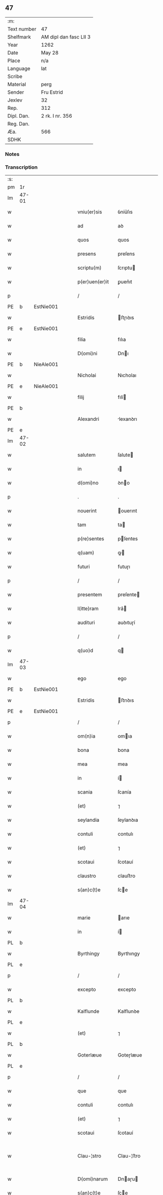 ** 47
| :m:         |                        |
| Text number | 47                     |
| Shelfmark   | AM dipl dan fasc LII 3 |
| Year        | 1262                   |
| Date        | May 28                 |
| Place       | n/a                    |
| Language    | lat                    |
| Scribe      |                        |
| Material    | perg                   |
| Sender      | Fru Estrid             |
| Jexlev      | 32                     |
| Rep.        | 312                    |
| Dipl. Dan.  | 2 rk. I nr. 356        |
| Reg. Dan.   |                        |
| Æa.         | 566                    |
| SDHK        |                        |

*** Notes


*** Transcription
| :s: |       |   |   |   |   |                 |                 |   |   |   |   |     |   |   |   |             |
| pm  | 1r    |   |   |   |   |                 |                 |   |   |   |   |     |   |   |   |             |
| lm  | 47-01 |   |   |   |   |                 |                 |   |   |   |   |     |   |   |   |             |
| w   |       |   |   |   |   | vniu(er)sis     | ỽníu͛ſıs         |   |   |   |   | lat |   |   |   |       47-01 |
| w   |       |   |   |   |   | ad              | aꝺ              |   |   |   |   | lat |   |   |   |       47-01 |
| w   |       |   |   |   |   | quos            | quos            |   |   |   |   | lat |   |   |   |       47-01 |
| w   |       |   |   |   |   | presens         | preſens         |   |   |   |   | lat |   |   |   |       47-01 |
| w   |       |   |   |   |   | scriptu(m)      | ſcrıptu        |   |   |   |   | lat |   |   |   |       47-01 |
| w   |       |   |   |   |   | p(er)uen(er)it  | ꝑuen͛ıt          |   |   |   |   | lat |   |   |   |       47-01 |
| p   |       |   |   |   |   | /               | /               |   |   |   |   | lat |   |   |   |       47-01 |
| PE  | b     | EstNie001  |   |   |   |                 |                 |   |   |   |   |     |   |   |   |             |
| w   |       |   |   |   |   | Estridis        | ﬅɼıꝺıs         |   |   |   |   | lat |   |   |   |       47-01 |
| PE  | e     | EstNie001  |   |   |   |                 |                 |   |   |   |   |     |   |   |   |             |
| w   |       |   |   |   |   | filia           | fılıa           |   |   |   |   | lat |   |   |   |       47-01 |
| w   |       |   |   |   |   | D(omi)ni        | Dnı            |   |   |   |   | lat |   |   |   |       47-01 |
| PE  | b     | NieAle001  |   |   |   |                 |                 |   |   |   |   |     |   |   |   |             |
| w   |       |   |   |   |   | Nicholai        | Nıcholaı        |   |   |   |   | lat |   |   |   |       47-01 |
| PE  | e     | NieAle001  |   |   |   |                 |                 |   |   |   |   |     |   |   |   |             |
| w   |       |   |   |   |   | filij           | fılí           |   |   |   |   | lat |   |   |   |       47-01 |
| PE  | b     |   |   |   |   |                 |                 |   |   |   |   |     |   |   |   |             |
| w   |       |   |   |   |   | Alexandri       | lexanꝺrı       |   |   |   |   | lat |   |   |   |       47-01 |
| PE  | e     |   |   |   |   |                 |                 |   |   |   |   |     |   |   |   |             |
| lm  | 47-02 |   |   |   |   |                 |                 |   |   |   |   |     |   |   |   |             |
| w   |       |   |   |   |   | salutem         | ſalute         |   |   |   |   | lat |   |   |   |       47-02 |
| w   |       |   |   |   |   | in              | ı              |   |   |   |   | lat |   |   |   |       47-02 |
| w   |       |   |   |   |   | d(omi)no        | ꝺno            |   |   |   |   | lat |   |   |   |       47-02 |
| p   |       |   |   |   |   | .               | .               |   |   |   |   | lat |   |   |   |       47-02 |
| w   |       |   |   |   |   | nouerint        | ouerınt        |   |   |   |   | lat |   |   |   |       47-02 |
| w   |       |   |   |   |   | tam             | ta             |   |   |   |   | lat |   |   |   |       47-02 |
| w   |       |   |   |   |   | p(re)sentes     | pſentes        |   |   |   |   | lat |   |   |   |       47-02 |
| w   |       |   |   |   |   | q(uam)          | ꝙ              |   |   |   |   | lat |   |   |   |       47-02 |
| w   |       |   |   |   |   | futuri          | futuɼı          |   |   |   |   | lat |   |   |   |       47-02 |
| p   |       |   |   |   |   | /               | /               |   |   |   |   | lat |   |   |   |       47-02 |
| w   |       |   |   |   |   | presentem       | preſente       |   |   |   |   | lat |   |   |   |       47-02 |
| w   |       |   |   |   |   | l(itte)ram      | lra͛            |   |   |   |   | lat |   |   |   |       47-02 |
| w   |       |   |   |   |   | audituri        | auꝺıtuɼí        |   |   |   |   | lat |   |   |   |       47-02 |
| p   |       |   |   |   |   | /               | /               |   |   |   |   | lat |   |   |   |       47-02 |
| w   |       |   |   |   |   | q(uo)d          | q              |   |   |   |   | lat |   |   |   |       47-02 |
| lm  | 47-03 |   |   |   |   |                 |                 |   |   |   |   |     |   |   |   |             |
| w   |       |   |   |   |   | ego             | ego             |   |   |   |   | lat |   |   |   |       47-03 |
| PE  | b     | EstNie001  |   |   |   |                 |                 |   |   |   |   |     |   |   |   |             |
| w   |       |   |   |   |   | Estridis        | ﬅrıꝺıs         |   |   |   |   | lat |   |   |   |       47-03 |
| PE  | e     | EstNie001  |   |   |   |                 |                 |   |   |   |   |     |   |   |   |             |
| p   |       |   |   |   |   | /               | /               |   |   |   |   | lat |   |   |   |       47-03 |
| w   |       |   |   |   |   | om(n)ia         | omıa           |   |   |   |   | lat |   |   |   |       47-03 |
| w   |       |   |   |   |   | bona            | bona            |   |   |   |   | lat |   |   |   |       47-03 |
| w   |       |   |   |   |   | mea             | mea             |   |   |   |   | lat |   |   |   |       47-03 |
| w   |       |   |   |   |   | in              | í              |   |   |   |   | lat |   |   |   |       47-03 |
| w   |       |   |   |   |   | scania          | ſcanía          |   |   |   |   | lat |   |   |   |       47-03 |
| w   |       |   |   |   |   | (et)            | ⁊               |   |   |   |   | lat |   |   |   |       47-03 |
| w   |       |   |   |   |   | seylandia       | ſeylanꝺıa       |   |   |   |   | lat |   |   |   |       47-03 |
| w   |       |   |   |   |   | contuli         | contulı         |   |   |   |   | lat |   |   |   |       47-03 |
| w   |       |   |   |   |   | (et)            | ⁊               |   |   |   |   | lat |   |   |   |       47-03 |
| w   |       |   |   |   |   | scotaui         | ſcotauí         |   |   |   |   | lat |   |   |   |       47-03 |
| w   |       |   |   |   |   | claustro        | clauﬅro         |   |   |   |   | lat |   |   |   |       47-03 |
| w   |       |   |   |   |   | s(an)c(t)e      | ſce            |   |   |   |   | lat |   |   |   |       47-03 |
| lm  | 47-04 |   |   |   |   |                 |                 |   |   |   |   |     |   |   |   |             |
| w   |       |   |   |   |   | marie           | arıe           |   |   |   |   | lat |   |   |   |       47-04 |
| w   |       |   |   |   |   | in              | í              |   |   |   |   | lat |   |   |   |       47-04 |
| PL  | b     |   |   |   |   |                 |                 |   |   |   |   |     |   |   |   |             |
| w   |       |   |   |   |   | Byrthingy       | Byrthıngy       |   |   |   |   | lat |   |   |   |       47-04 |
| PL  | e     |   |   |   |   |                 |                 |   |   |   |   |     |   |   |   |             |
| p   |       |   |   |   |   | /               | /               |   |   |   |   | lat |   |   |   |       47-04 |
| w   |       |   |   |   |   | excepto         | excepto         |   |   |   |   | lat |   |   |   |       47-04 |
| PL  | b     |   |   |   |   |                 |                 |   |   |   |   |     |   |   |   |             |
| w   |       |   |   |   |   | Kalflunde       | Kalflunꝺe       |   |   |   |   | lat |   |   |   |       47-04 |
| PL  | e     |   |   |   |   |                 |                 |   |   |   |   |     |   |   |   |             |
| w   |       |   |   |   |   | (et)            | ⁊               |   |   |   |   | lat |   |   |   |       47-04 |
| PL  | b     |   |   |   |   |                 |                 |   |   |   |   |     |   |   |   |             |
| w   |       |   |   |   |   | Goterlæue       | Goteɼlæue       |   |   |   |   | lat |   |   |   |       47-04 |
| PL  | e     |   |   |   |   |                 |                 |   |   |   |   |     |   |   |   |             |
| p   |       |   |   |   |   | /               | /               |   |   |   |   | lat |   |   |   |       47-04 |
| w   |       |   |   |   |   | que             | que             |   |   |   |   | lat |   |   |   |       47-04 |
| w   |       |   |   |   |   | contuli         | contulı         |   |   |   |   | lat |   |   |   |       47-04 |
| w   |       |   |   |   |   | (et)            | ⁊               |   |   |   |   | lat |   |   |   |       47-04 |
| w   |       |   |   |   |   | scotaui         | ſcotauí         |   |   |   |   | lat |   |   |   |       47-04 |
| w   |       |   |   |   |   | Clau-¦stro      | Clau-¦ﬅro       |   |   |   |   | lat |   |   |   | 47-04—47-05 |
| w   |       |   |   |   |   | D(omi)narum     | Dnaɼu         |   |   |   |   | lat |   |   |   |       47-05 |
| w   |       |   |   |   |   | s(an)c(t)e      | ſce            |   |   |   |   | lat |   |   |   |       47-05 |
| w   |       |   |   |   |   | Clare           | Claɼe           |   |   |   |   | lat |   |   |   |       47-05 |
| PL  | b     |   |   |   |   |                 |                 |   |   |   |   |     |   |   |   |             |
| w   |       |   |   |   |   | Roschildis      | Roſchılꝺıs      |   |   |   |   | lat |   |   |   |       47-05 |
| PL  | e     |   |   |   |   |                 |                 |   |   |   |   |     |   |   |   |             |
| p   |       |   |   |   |   | /               | /               |   |   |   |   | lat |   |   |   |       47-05 |
| w   |       |   |   |   |   | sub             | ſub             |   |   |   |   | lat |   |   |   |       47-05 |
| w   |       |   |   |   |   | hac             | hac             |   |   |   |   | lat |   |   |   |       47-05 |
| w   |       |   |   |   |   | forma           | foꝛma           |   |   |   |   | lat |   |   |   |       47-05 |
| p   |       |   |   |   |   | /               | /               |   |   |   |   | lat |   |   |   |       47-05 |
| w   |       |   |   |   |   | ut              | ut              |   |   |   |   | lat |   |   |   |       47-05 |
| w   |       |   |   |   |   | ex              | ex              |   |   |   |   | lat |   |   |   |       47-05 |
| w   |       |   |   |   |   | eisdem          | eıſꝺe          |   |   |   |   | lat |   |   |   |       47-05 |
| w   |       |   |   |   |   | bonis           | bonís           |   |   |   |   | lat |   |   |   |       47-05 |
| w   |       |   |   |   |   | soluant(ur)     | ſoluant᷑         |   |   |   |   | lat |   |   |   |       47-05 |
| lm  | 47-06 |   |   |   |   |                 |                 |   |   |   |   |     |   |   |   |             |
| w   |       |   |   |   |   | ducente         | ꝺucente         |   |   |   |   | lat |   |   |   |       47-06 |
| w   |       |   |   |   |   | marce           | arce           |   |   |   |   | lat |   |   |   |       47-06 |
| w   |       |   |   |   |   | den(ariorum)    | ꝺe͛             |   |   |   |   | lat |   |   |   |       47-06 |
| p   |       |   |   |   |   | /               | /               |   |   |   |   | lat |   |   |   |       47-06 |
| w   |       |   |   |   |   | que             | que             |   |   |   |   | lat |   |   |   |       47-06 |
| w   |       |   |   |   |   | locis           | locıs           |   |   |   |   | lat |   |   |   |       47-06 |
| w   |       |   |   |   |   | religiosis      | relıgıoſıs      |   |   |   |   | lat |   |   |   |       47-06 |
| p   |       |   |   |   |   | /               | /               |   |   |   |   | lat |   |   |   |       47-06 |
| w   |       |   |   |   |   | hospitalibus    | hoſpıtalıbus    |   |   |   |   | lat |   |   |   |       47-06 |
| p   |       |   |   |   |   | /               | /               |   |   |   |   | lat |   |   |   |       47-06 |
| w   |       |   |   |   |   | (et)            | ⁊               |   |   |   |   | lat |   |   |   |       47-06 |
| w   |       |   |   |   |   | ecclesijs       | eccleſís       |   |   |   |   | lat |   |   |   |       47-06 |
| p   |       |   |   |   |   | /               | /               |   |   |   |   | lat |   |   |   |       47-06 |
| w   |       |   |   |   |   | s(e)c(un)d(u)m  | ſcꝺ           |   |   |   |   | lat |   |   |   |       47-06 |
| w   |       |   |   |   |   | dispisitio-¦nem | ꝺıſpıſítío-¦ne |   |   |   |   | lat |   |   |   | 47-06—47-07 |
| w   |       |   |   |   |   | inter           | ínteɼ           |   |   |   |   | lat |   |   |   |       47-07 |
| w   |       |   |   |   |   | me              | me              |   |   |   |   | lat |   |   |   |       47-07 |
| p   |       |   |   |   |   | /               | /               |   |   |   |   | lat |   |   |   |       47-07 |
| w   |       |   |   |   |   | (et)            | ⁊               |   |   |   |   | lat |   |   |   |       47-07 |
| w   |       |   |   |   |   | dilectum        | ꝺıleu         |   |   |   |   | lat |   |   |   |       47-07 |
| w   |       |   |   |   |   | cognatum        | cognatu        |   |   |   |   | lat |   |   |   |       47-07 |
| w   |       |   |   |   |   | meum            | meu            |   |   |   |   | lat |   |   |   |       47-07 |
| w   |       |   |   |   |   | Fr(atr)em       | Fre           |   |   |   |   | lat |   |   |   |       47-07 |
| PE  | b     | ÅstFra001  |   |   |   |                 |                 |   |   |   |   |     |   |   |   |             |
| w   |       |   |   |   |   | Astradum        | Aﬅɼaꝺu         |   |   |   |   | lat |   |   |   |       47-07 |
| PE  | e     | ÅstFra001  |   |   |   |                 |                 |   |   |   |   |     |   |   |   |             |
| w   |       |   |   |   |   | prius           | príus           |   |   |   |   | lat |   |   |   |       47-07 |
| w   |       |   |   |   |   | habi-¦tam       | habı-¦ta       |   |   |   |   | lat |   |   |   | 47-07—47-08 |
| w   |       |   |   |   |   | et              | et              |   |   |   |   | lat |   |   |   |       47-08 |
| w   |       |   |   |   |   | diffinitam      | ꝺıffíníta      |   |   |   |   | lat |   |   |   |       47-08 |
| p   |       |   |   |   |   | /               | /               |   |   |   |   | lat |   |   |   |       47-08 |
| w   |       |   |   |   |   | debeant         | ꝺebeant         |   |   |   |   | lat |   |   |   |       47-08 |
| w   |       |   |   |   |   | elargiri        | elargíɼí        |   |   |   |   | lat |   |   |   |       47-08 |
| p   |       |   |   |   |   | .               | .               |   |   |   |   | lat |   |   |   |       47-08 |
| w   |       |   |   |   |   | Actum           | Au            |   |   |   |   | lat |   |   |   |       47-08 |
| w   |       |   |   |   |   | anno            | nno            |   |   |   |   | lat |   |   |   |       47-08 |
| w   |       |   |   |   |   | domini          | ꝺomíní          |   |   |   |   | lat |   |   |   |       47-08 |
| w   |       |   |   |   |   | millesimo       | ılleſímo       |   |   |   |   | lat |   |   |   |       47-08 |
| lm  | 47-09 |   |   |   |   |                 |                 |   |   |   |   |     |   |   |   |             |
| w   |       |   |   |   |   | ducentesimo     | ꝺucenteſímo     |   |   |   |   | lat |   |   |   |       47-09 |
| w   |       |   |   |   |   | sexagesimo      | ſexageſímo      |   |   |   |   | lat |   |   |   |       47-09 |
| w   |       |   |   |   |   | s(e)c(un)do     | ſcꝺo           |   |   |   |   | lat |   |   |   |       47-09 |
| w   |       |   |   |   |   | quinto          | quınto          |   |   |   |   | lat |   |   |   |       47-09 |
| w   |       |   |   |   |   | kalendas        | kalenꝺas        |   |   |   |   | lat |   |   |   |       47-09 |
| w   |       |   |   |   |   | Junij           | Juní           |   |   |   |   | lat |   |   |   |       47-09 |
| p   |       |   |   |   |   | ⁘               | ⁘               |   |   |   |   | lat |   |   |   | 47-09       |
| :e: |       |   |   |   |   |                 |                 |   |   |   |   |     |   |   |   |             |
